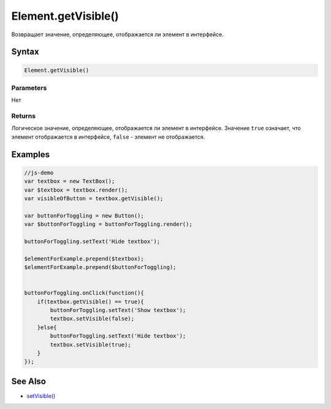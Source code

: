 Element.getVisible()
====================

Возвращает значение, определяющее, отображается ли элемент в интерфейсе.

Syntax
------

.. code:: js

    Element.getVisible()

Parameters
~~~~~~~~~~

Нет

Returns
~~~~~~~

Логическое значение, определяющее, отображается ли элемент в интерфейсе.
Значение ``true`` означает, что элемент отображается в интерфейсе,
``false`` - элемент не отображается.

Examples
--------

.. code:: js

    //js-demo
    var textbox = new TextBox();
    var $textbox = textbox.render();
    var visibleOfButton = textbox.getVisible();

    var buttonForToggling = new Button();
    var $buttonForToggling = buttonForToggling.render();

    buttonForToggling.setText('Hide textbox');

    $elementForExample.prepend($textbox);
    $elementForExample.prepend($buttonForToggling);


    buttonForToggling.onClick(function(){
        if(textbox.getVisible() == true){
            buttonForToggling.setText('Show textbox');
            textbox.setVisible(false);
        }else{
            buttonForToggling.setText('Hide textbox');
            textbox.setVisible(true);
        }
    });

See Also
--------

-  `setVisible() <../Element.setVisible.html>`__
